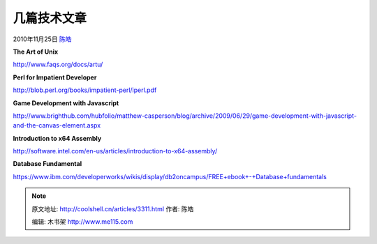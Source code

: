 .. _articles3311:

几篇技术文章
============

2010年11月25日 `陈皓 <http://coolshell.cn/articles/author/haoel>`__

**The Art of Unix**

`http://www.faqs.org/docs/artu/ <http://www.faqs.org/docs/artu/>`__

**Perl for Impatient Developer**

`http://blob.perl.org/books/impatient-perl/iperl.pdf <http://blob.perl.org/books/impatient-perl/iperl.pdf>`__

**Game Development with Javascript**

`http://www.brighthub.com/hubfolio/matthew-casperson/blog/archive/2009/06/29/game-development-with-javascript-and-the-canvas-element.aspx <http://www.brighthub.com/hubfolio/matthew-casperson/blog/archive/2009/06/29/game-development-with-javascript-and-the-canvas-element.aspx>`__

**Introduction to x64 Assembly**

`http://software.intel.com/en-us/articles/introduction-to-x64-assembly/ <http://software.intel.com/en-us/articles/introduction-to-x64-assembly/>`__

**Database Fundamental**

`https://www.ibm.com/developerworks/wikis/display/db2oncampus/FREE+ebook+-+Database+fundamentals <https://www.ibm.com/developerworks/wikis/display/db2oncampus/FREE+ebook+-+Database+fundamentals>`__

.. |image6| image:: /coolshell/static/20140922093536832000.jpg

.. note::
    原文地址: http://coolshell.cn/articles/3311.html 
    作者: 陈皓 

    编辑: 木书架 http://www.me115.com